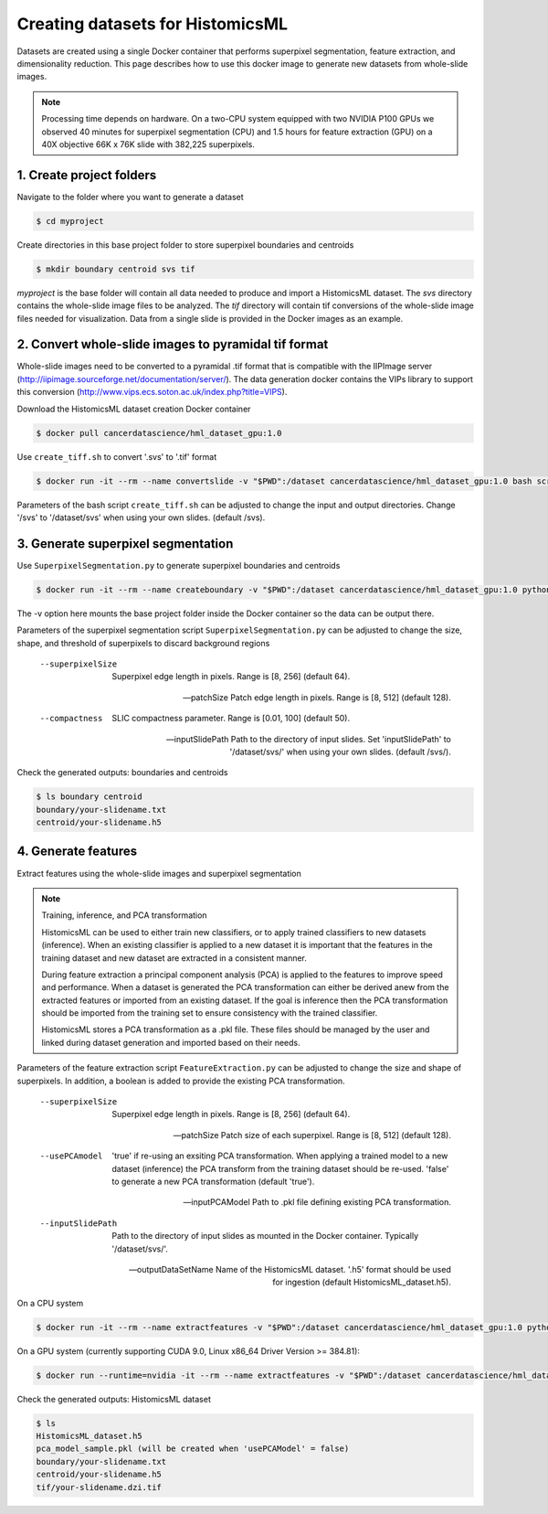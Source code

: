 .. highlight:: shell

===================================================
Creating datasets for HistomicsML
===================================================

Datasets are created using a single Docker container that performs superpixel segmentation, feature extraction, and dimensionality reduction. This page describes how to use this docker image to generate new datasets from whole-slide images.

.. note:: Processing time depends on hardware. On a two-CPU system equipped with two NVIDIA P100 GPUs we observed 40 minutes for superpixel segmentation (CPU) and 1.5 hours for feature extraction (GPU) on a 40X objective 66K x 76K slide with 382,225 superpixels.

1. Create project folders
====================================================================

Navigate to the folder where you want to generate a dataset

.. code-block:: bash

  $ cd myproject

Create directories in this base project folder to store superpixel boundaries and centroids

.. code-block:: bash

  $ mkdir boundary centroid svs tif

*myproject* is the base folder will contain all data needed to produce and import a HistomicsML dataset. The *svs* directory contains the whole-slide image files to be analyzed. The *tif* directory will contain tif conversions of the whole-slide image files needed for visualization. Data from a single slide is provided in the Docker images as an example.


2. Convert whole-slide images to pyramidal tif format
====================================================================

Whole-slide images need to be converted to a pyramidal .tif format that is compatible with the IIPImage server (http://iipimage.sourceforge.net/documentation/server/). The data generation docker contains the VIPs library to support this conversion (http://www.vips.ecs.soton.ac.uk/index.php?title=VIPS).

Download the HistomicsML dataset creation Docker container

.. code-block:: bash

  $ docker pull cancerdatascience/hml_dataset_gpu:1.0

Use ``create_tiff.sh`` to convert '.svs' to '.tif' format

.. code-block:: bash

  $ docker run -it --rm --name convertslide -v "$PWD":/dataset cancerdatascience/hml_dataset_gpu:1.0 bash scripts/create_tiff.sh /svs tif

Parameters of the bash script ``create_tiff.sh`` can be adjusted to change the input and output directories. Change '/svs' to '/dataset/svs' when using your own slides. (default /svs).

3. Generate superpixel segmentation
====================================================================

Use ``SuperpixelSegmentation.py`` to generate superpixel boundaries and centroids

.. code-block:: bash

  $ docker run -it --rm --name createboundary -v "$PWD":/dataset cancerdatascience/hml_dataset_gpu:1.0 python scripts/SuperpixelSegmentation.py --superpixelSize 64 --patchSize 128

The -v option here mounts the base project folder inside the Docker container so the data can be output there.

Parameters of the superpixel segmentation script ``SuperpixelSegmentation.py`` can be adjusted to change the size, shape, and threshold of superpixels to discard background regions

  --superpixelSize
    Superpixel edge length in pixels. Range is [8, 256] (default 64).

  --patchSize
    Patch edge length in pixels. Range is [8, 512] (default 128).

  --compactness
    SLIC compactness parameter. Range is [0.01, 100] (default 50).

  --inputSlidePath
    Path to the directory of input slides. Set 'inputSlidePath' to '/dataset/svs/' when using your own slides. (default /svs/).

Check the generated outputs: boundaries and centroids

.. code-block:: bash

  $ ls boundary centroid
  boundary/your-slidename.txt
  centroid/your-slidename.h5


4. Generate features
====================================================================

Extract features using the whole-slide images and superpixel segmentation

.. note:: Training, inference, and PCA transformation

  HistomicsML can be used to either train new classifiers, or to apply trained classifiers to new datasets (inference). When an existing classifier is applied to a new dataset it is important that the features in the training dataset and new dataset are extracted in a consistent manner.

  During feature extraction a principal component analysis (PCA) is applied to the features to improve speed and performance. When a dataset is generated the PCA transformation can either be derived anew from the extracted features or imported from an existing dataset. If the goal is inference then the PCA transformation should be imported from the training set to ensure consistency with the trained classifier.

  HistomicsML stores a PCA transformation as a .pkl file. These files should be managed by the user and linked during dataset generation and imported based on their needs.

Parameters of the feature extraction script ``FeatureExtraction.py`` can be adjusted to change the size and shape of superpixels. In addition, a boolean is added to provide the existing PCA transformation.

  --superpixelSize
    Superpixel edge length in pixels. Range is [8, 256] (default 64).

  --patchSize
    Patch size of each superpixel. Range is [8, 512] (default 128).

  --usePCAmodel
    'true' if re-using an exsiting PCA transformation. When applying a trained model to a new dataset (inference) the PCA transform from the training dataset should be re-used. 'false' to generate a new PCA transformation (default 'true').

  --inputPCAModel
    Path to .pkl file defining existing PCA transformation.

  --inputSlidePath
    Path to the directory of input slides as mounted in the Docker container. Typically '/dataset/svs/'.

  --outputDataSetName
    Name of the HistomicsML dataset. '.h5' format should be used for ingestion (default HistomicsML_dataset.h5).

On a CPU system

.. code-block:: bash

  $ docker run -it --rm --name extractfeatures -v "$PWD":/dataset cancerdatascience/hml_dataset_gpu:1.0 python scripts/FeatureExtraction.py

On a GPU system (currently supporting CUDA 9.0, Linux x86_64 Driver Version >= 384.81):

.. code-block:: bash

  $ docker run --runtime=nvidia -it --rm --name extractfeatures -v "$PWD":/dataset cancerdatascience/hml_dataset_gpu:1.0 python scripts/FeatureExtraction.py

Check the generated outputs: HistomicsML dataset

.. code-block:: bash

  $ ls
  HistomicsML_dataset.h5
  pca_model_sample.pkl (will be created when 'usePCAModel' = false)
  boundary/your-slidename.txt
  centroid/your-slidename.h5
  tif/your-slidename.dzi.tif

